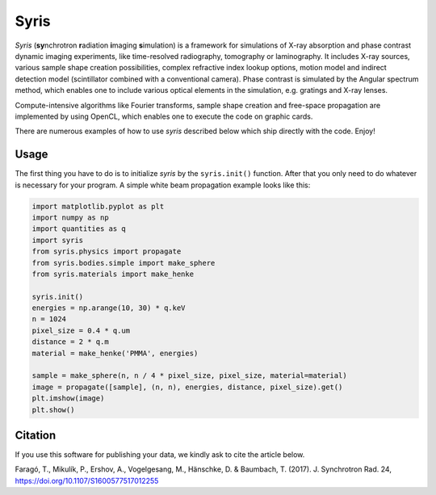 Syris
=====

.. image:: https://travis-ci.org/ufo-kit/syris.svg?branch=master
    :target: https://travis-ci.org/ufo-kit/syris

.. image:: https://readthedocs.org/projects/syris/badge/?version=latest
    :target: http://syris.readthedocs.io/en/latest/?badge=latest
    :alt: Documentation Status

.. image:: https://badge.waffle.io/ufo-kit/syris.png?label=in%20progress&title=In%20Progress
    :target: https://waffle.io/ufo-kit/syris
    :alt: 'Stories in In Progress'

*Syris* (**sy**\ nchrotron **r**\ adiation **i**\ maging **s**\ imulation) is a
framework for simulations of X-ray absorption and phase contrast dynamic imaging
experiments, like time-resolved radiography, tomography or laminography. It
includes X-ray sources, various sample shape creation possibilities, complex
refractive index lookup options, motion model and indirect detection model
(scintillator combined with a conventional camera). Phase contrast is simulated
by the Angular spectrum method, which enables one to include various optical
elements in the simulation, e.g. gratings and X-ray lenses.

Compute-intensive algorithms like Fourier transforms, sample shape creation and
free-space propagation are implemented by using OpenCL, which enables one to
execute the code on graphic cards.

There are numerous examples of how to use *syris* described below which ship
directly with the code. Enjoy!


Usage
-----

The first thing you have to do is to initialize *syris* by the ``syris.init()``
function. After that you only need to do whatever is necessary for your program.
A simple white beam propagation example looks like this:

.. code-block:: python

    import matplotlib.pyplot as plt
    import numpy as np
    import quantities as q
    import syris
    from syris.physics import propagate
    from syris.bodies.simple import make_sphere
    from syris.materials import make_henke

    syris.init()
    energies = np.arange(10, 30) * q.keV
    n = 1024
    pixel_size = 0.4 * q.um
    distance = 2 * q.m
    material = make_henke('PMMA', energies)

    sample = make_sphere(n, n / 4 * pixel_size, pixel_size, material=material)
    image = propagate([sample], (n, n), energies, distance, pixel_size).get()
    plt.imshow(image)
    plt.show()


Citation
--------

If you use this software for publishing your data, we kindly ask to cite the article below.

Faragó, T., Mikulík, P., Ershov, A., Vogelgesang, M., Hänschke, D. & Baumbach,
T. (2017). J. Synchrotron Rad. 24, https://doi.org/10.1107/S1600577517012255
